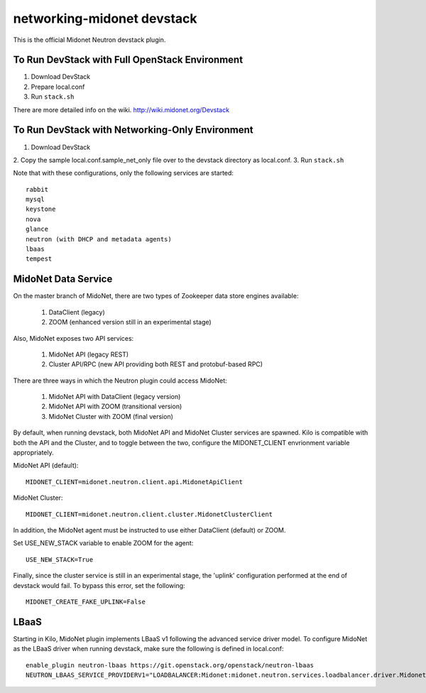 ===========================
networking-midonet devstack
===========================

This is the official Midonet Neutron devstack plugin.

To Run DevStack with Full OpenStack Environment
-----------------------------------------------

1. Download DevStack
2. Prepare local.conf
3. Run ``stack.sh``

There are more detailed info on the wiki.
http://wiki.midonet.org/Devstack


To Run DevStack with Networking-Only Environment
------------------------------------------------

1. Download DevStack
2. Copy the sample local.conf.sample_net_only file over to the devstack
directory as local.conf.
3. Run ``stack.sh``

Note that with these configurations, only the following services are started::

    rabbit
    mysql
    keystone
    nova
    glance
    neutron (with DHCP and metadata agents)
    lbaas
    tempest


MidoNet Data Service
--------------------

On the master branch of MidoNet, there are two types of Zookeeper data store
engines available:

 1. DataClient (legacy)
 2. ZOOM (enhanced version still in an experimental stage)

Also, MidoNet exposes two API services:

 1. MidoNet API (legacy REST)
 2. Cluster API/RPC (new API providing both REST and protobuf-based RPC)

There are three ways in which the Neutron plugin could access MidoNet:

 1. MidoNet API with DataClient (legacy version)
 2. MidoNet API with ZOOM (transitional version)
 3. MidoNet Cluster with ZOOM (final version)

By default, when running devstack, both MidoNet API and MidoNet Cluster
services are spawned.  Kilo is compatible with both the API and the Cluster,
and to toggle between the two, configure the MIDONET_CLIENT envrionment
variable appropriately.

MidoNet API (default):

::

 MIDONET_CLIENT=midonet.neutron.client.api.MidonetApiClient


MidoNet Cluster:

::

 MIDONET_CLIENT=midonet.neutron.client.cluster.MidonetClusterClient


In addition, the MidoNet agent must be instructed to use either DataClient
(default) or ZOOM.

Set USE_NEW_STACK variable to enable ZOOM for the agent:

::

 USE_NEW_STACK=True

Finally, since the cluster service is still in an experimental stage, the
'uplink' configuration performed at the end of devstack would fail.  To bypass
this error, set the following:

::

 MIDONET_CREATE_FAKE_UPLINK=False


LBaaS
-----

Starting in Kilo, MidoNet plugin implements LBaaS v1 following the advanced
service driver model.  To configure MidoNet as the LBaaS driver when running
devstack, make sure the following is defined in local.conf:

::

    enable_plugin neutron-lbaas https://git.openstack.org/openstack/neutron-lbaas
    NEUTRON_LBAAS_SERVICE_PROVIDERV1="LOADBALANCER:Midonet:midonet.neutron.services.loadbalancer.driver.MidonetLoadbalancerDriver:default"
